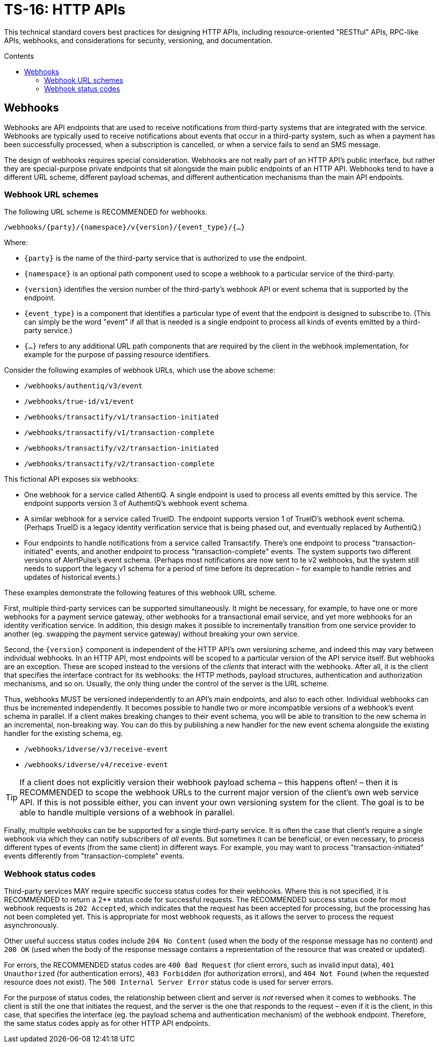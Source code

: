 = TS-16: HTTP APIs
:toc: macro
:toc-title: Contents

This technical standard covers best practices for designing HTTP APIs, including resource-oriented "RESTful" APIs, RPC-like APIs, webhooks, and considerations for security, versioning, and documentation.

toc::[]

== Webhooks

Webhooks are API endpoints that are used to receive notifications from third-party systems that are integrated with the service. Webhooks are typically used to receive notifications about events that occur in a third-party system, such as when a payment has been successfully processed, when a subscription is cancelled, or when a service fails to send an SMS message.

The design of webhooks requires special consideration. Webhooks are not really part of an HTTP API's public interface, but rather they are special-purpose private endpoints that sit alongside the main public endpoints of an HTTP API. Webhooks tend to have a different URL scheme, different payload schemas, and different authentication mechanisms than the main API endpoints.

=== Webhook URL schemes

The following URL scheme is RECOMMENDED for webhooks.

----
/webhooks/{party}/{namespace}/v{version}/{event_type}/{…}
----

Where:

* `{party}` is the name of the third-party service that is authorized to use the endpoint.

* `{namespace}` is an optional path component used to scope a webhook to a particular service of the third-party.

* `{version}` identifies the version number of the third-party's webhook API or event schema that is supported by the endpoint.

* `{event_type}` is a component that identifies a particular type of event that the endpoint is designed to subscribe to. (This can simply be the word "event" if all that is needed is a single endpoint to process all kinds of events emitted by a third-party service.)

* `{…}` refers to any additional URL path components that are required by the client in the webhook implementation, for example for the purpose of passing resource identifiers.

Consider the following examples of webhook URLs, which use the above scheme:

* `/webhooks/authentiq/v3/event`
* `/webhooks/true-id/v1/event`
* `/webhooks/transactify/v1/transaction-initiated`
* `/webhooks/transactify/v1/transaction-complete`
* `/webhooks/transactify/v2/transaction-initiated`
* `/webhooks/transactify/v2/transaction-complete`

This fictional API exposes six webhooks:

* One webhook for a service called AthentiQ. A single endpoint is used to process all events emitted by this service. The endpoint supports version 3 of AuthentiQ's webhook event schema.

* A similar webhook for a service called TrueID. The endpoint supports version 1 of TrueID's webhook event schema. (Perhaps TrueID is a legacy identity verification service that is being phased out, and eventually replaced by AuthentiQ.)

* Four endpoints to handle notifications from a service called Transactify. There's one endpoint to process "transaction-initiated" events, and another endpoint to process "transaction-complete" events. The system supports two different versions of AlertPulse's event schema. (Perhaps most notifications are now sent to te v2 webhooks, but the system still needs to support the legacy v1 schema for a period of time before its deprecation – for example to handle retries and updates of historical events.)

These examples demonstrate the following features of this webhook URL scheme.

First, multiple third-party services can be supported simultaneously. It might be necessary, for example, to have one or more webhooks for a payment service gateway, other webhooks for a transactional email service, and yet more webhooks for an identity verification service. In addition, this design makes it possible to incrementally transition from one service provider to another (eg. swapping the payment service gateway) without breaking your own service.

Second, the `{version}` component is independent of the HTTP API's own versioning scheme, and indeed this may vary between individual webhooks. In an HTTP API, most endpoints will be scoped to a particular version of the API service itself. But webhooks are an exception. These are scoped instead to the versions of the _clients_ that interact with the webhooks. After all, it is the client that specifies the interface contract for its webhooks: the HTTP methods, payload structures, authentication and authorization mechanisms, and so on. Usually, the only thing under the control of the server is the URL scheme.

Thus, webhooks MUST be versioned independently to an API's main endpoints, and also to each other. Individual webhooks can thus be incremented independently. It becomes possible to handle two or more incompatible versions of a webhook's event schema in parallel. If a client makes breaking changes to their event schema, you will be able to transition to the new schema in an incremental, non-breaking way. You can do this by publishing a new handler for the new event schema alongside the existing handler for the existing schema, eg.

* `/webhooks/idverse/v3/receive-event`
* `/webhooks/idverse/v4/receive-event`

[TIP]
======
If a client does not explicitly version their webhook payload schema – this happens often! – then it is RECOMMENDED to scope the webhook URLs to the current major version of the client's own web service API. If this is not possible either, you can invent your own versioning system for the client. The goal is to be able to handle multiple versions of a webhook in parallel.
======

Finally, multiple webhooks can be be supported for a single third-party service. It is often the case that client's require a single webhook via which they can notify subscribers of _all_ events. But sometimes it can be beneficial, or even necessary, to process different types of events (from the same client) in different ways. For example, you may want to process "transaction-initiated" events differently from "transaction-complete" events.

=== Webhook status codes

Third-party services MAY require specific success status codes for their webhooks. Where this is not specified, it is RECOMMENDED to return a 2** status code for successful requests. The RECOMMENDED success status code for most webhook requests is `202 Accepted`, which indicates that the request has been accepted for processing, but the processing has not been completed yet. This is appropriate for most webhook requests, as it allows the server to process the request asynchronously.

Other useful success status codes include `204 No Content` (used when the body of the response message has no content) and `200 OK` (used when the body of the response message contains a representation of the resource that was created or updated).

For errors, the RECOMMENDED status codes are `400 Bad Request` (for client errors, such as invalid input data), `401 Unauthorized` (for authentication errors), `403 Forbidden` (for authorization errors), and `404 Not Found` (when the requested resource does not exist). The `500 Internal Server Error` status code is used for server errors.

For the purpose of status codes, the relationship between client and server is _not_ reversed when it comes to webhooks. The client is still the one that initiates the request, and the server is the one that responds to the request – even if it is the client, in this case, that specifies the interface (eg. the payload schema and authentication mechanism) of the webhook endpoint. Therefore, the same status codes apply as for other HTTP API endpoints.

